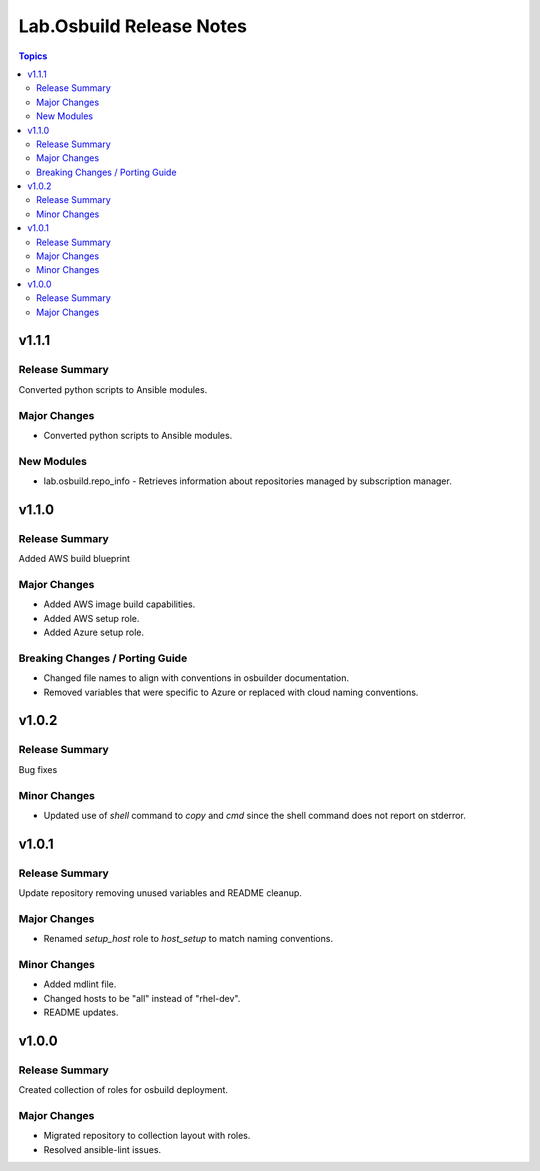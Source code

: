 =========================
Lab.Osbuild Release Notes
=========================

.. contents:: Topics


v1.1.1
======

Release Summary
---------------

Converted python scripts to Ansible modules.

Major Changes
-------------

- Converted python scripts to Ansible modules.

New Modules
-----------

- lab.osbuild.repo_info - Retrieves information about repositories managed by subscription manager.

v1.1.0
======

Release Summary
---------------

Added AWS build blueprint

Major Changes
-------------

- Added AWS image build capabilities.
- Added AWS setup role.
- Added Azure setup role.

Breaking Changes / Porting Guide
--------------------------------

- Changed file names to align with conventions in osbuilder documentation.
- Removed variables that were specific to Azure or replaced with cloud naming conventions.

v1.0.2
======

Release Summary
---------------

Bug fixes

Minor Changes
-------------

- Updated use of `shell` command to `copy` and `cmd` since the shell command does not report on stderror.

v1.0.1
======

Release Summary
---------------

Update repository removing unused variables and README cleanup.

Major Changes
-------------

- Renamed `setup_host` role to `host_setup` to match naming conventions.

Minor Changes
-------------

- Added mdlint file.
- Changed hosts to be "all" instead of "rhel-dev".
- README updates.

v1.0.0
======

Release Summary
---------------

Created collection of roles for osbuild deployment.

Major Changes
-------------

- Migrated repository to collection layout with roles.
- Resolved ansible-lint issues.
